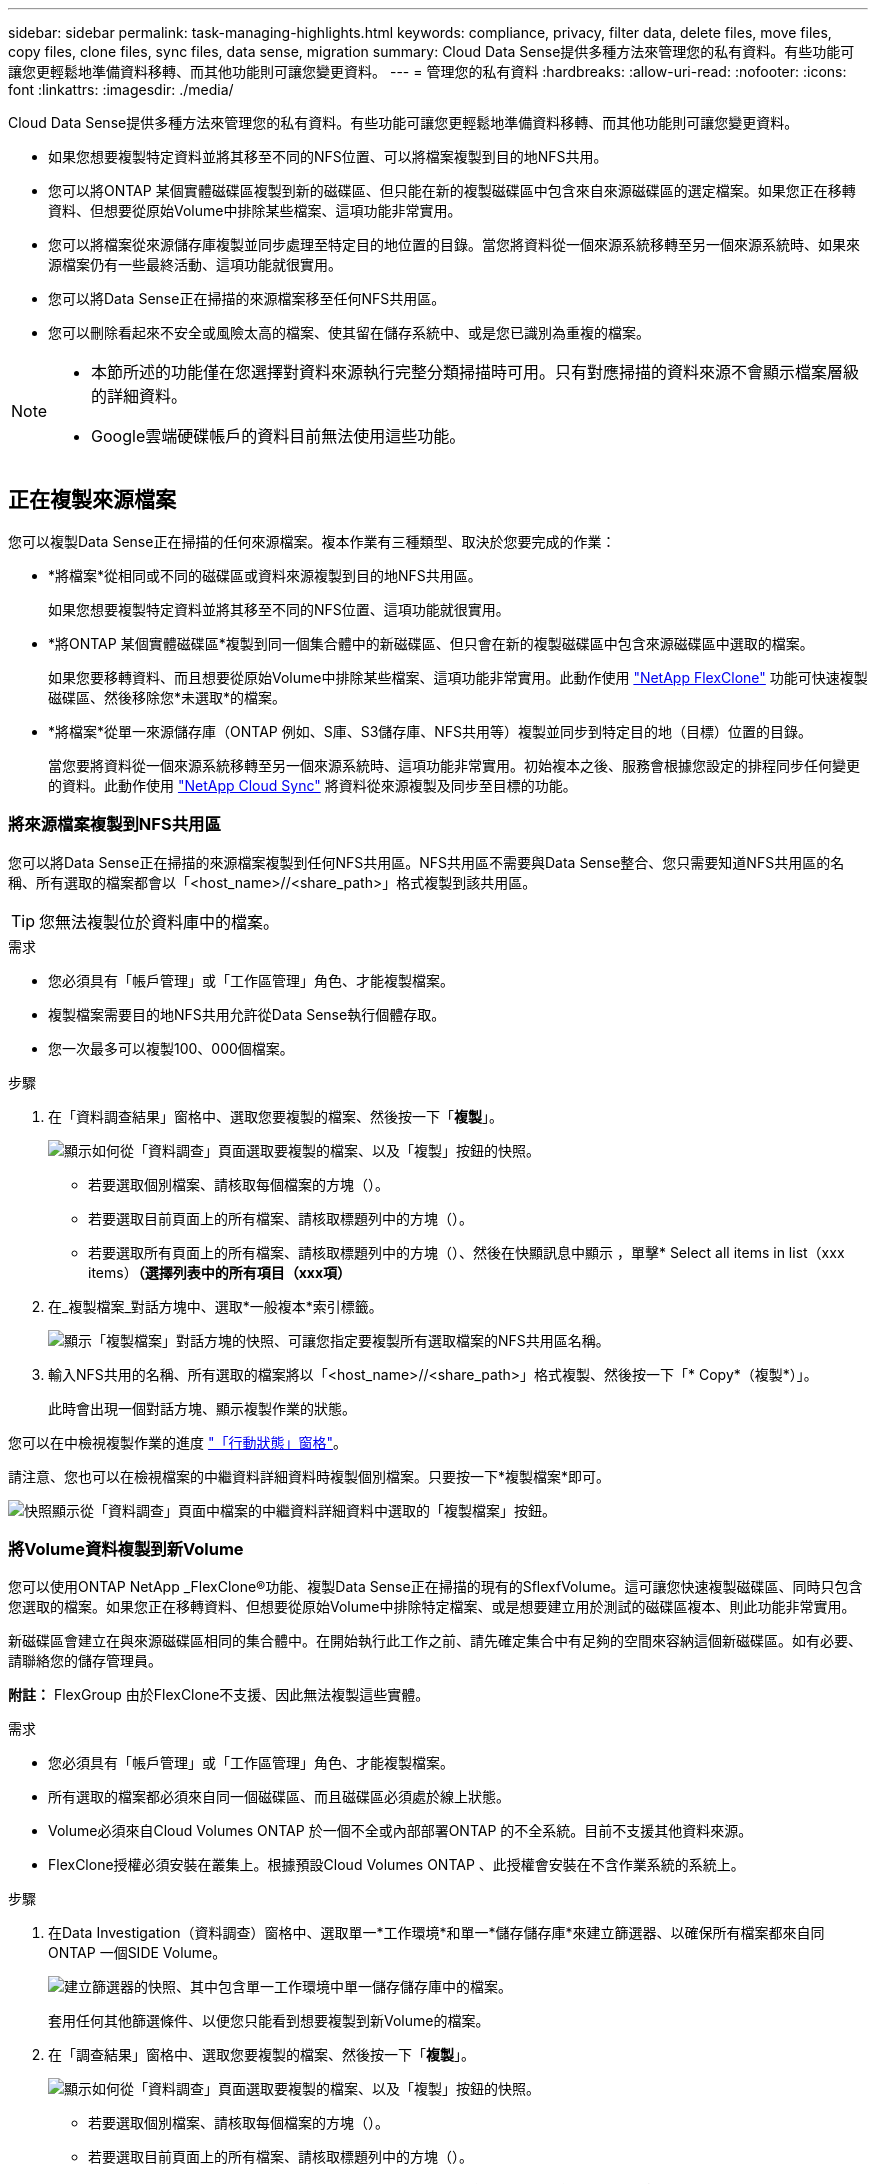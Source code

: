 ---
sidebar: sidebar 
permalink: task-managing-highlights.html 
keywords: compliance, privacy, filter data, delete files, move files, copy files, clone files, sync files, data sense, migration 
summary: Cloud Data Sense提供多種方法來管理您的私有資料。有些功能可讓您更輕鬆地準備資料移轉、而其他功能則可讓您變更資料。 
---
= 管理您的私有資料
:hardbreaks:
:allow-uri-read: 
:nofooter: 
:icons: font
:linkattrs: 
:imagesdir: ./media/


[role="lead"]
Cloud Data Sense提供多種方法來管理您的私有資料。有些功能可讓您更輕鬆地準備資料移轉、而其他功能則可讓您變更資料。

* 如果您想要複製特定資料並將其移至不同的NFS位置、可以將檔案複製到目的地NFS共用。
* 您可以將ONTAP 某個實體磁碟區複製到新的磁碟區、但只能在新的複製磁碟區中包含來自來源磁碟區的選定檔案。如果您正在移轉資料、但想要從原始Volume中排除某些檔案、這項功能非常實用。
* 您可以將檔案從來源儲存庫複製並同步處理至特定目的地位置的目錄。當您將資料從一個來源系統移轉至另一個來源系統時、如果來源檔案仍有一些最終活動、這項功能就很實用。
* 您可以將Data Sense正在掃描的來源檔案移至任何NFS共用區。
* 您可以刪除看起來不安全或風險太高的檔案、使其留在儲存系統中、或是您已識別為重複的檔案。


[NOTE]
====
* 本節所述的功能僅在您選擇對資料來源執行完整分類掃描時可用。只有對應掃描的資料來源不會顯示檔案層級的詳細資料。
* Google雲端硬碟帳戶的資料目前無法使用這些功能。


====


== 正在複製來源檔案

您可以複製Data Sense正在掃描的任何來源檔案。複本作業有三種類型、取決於您要完成的作業：

* *將檔案*從相同或不同的磁碟區或資料來源複製到目的地NFS共用區。
+
如果您想要複製特定資料並將其移至不同的NFS位置、這項功能就很實用。

* *將ONTAP 某個實體磁碟區*複製到同一個集合體中的新磁碟區、但只會在新的複製磁碟區中包含來源磁碟區中選取的檔案。
+
如果您要移轉資料、而且想要從原始Volume中排除某些檔案、這項功能非常實用。此動作使用 link:https://docs.netapp.com/us-en/ontap/volumes/flexclone-efficient-copies-concept.html["NetApp FlexClone"^] 功能可快速複製磁碟區、然後移除您*未選取*的檔案。

* *將檔案*從單一來源儲存庫（ONTAP 例如、S庫、S3儲存庫、NFS共用等）複製並同步到特定目的地（目標）位置的目錄。
+
當您要將資料從一個來源系統移轉至另一個來源系統時、這項功能非常實用。初始複本之後、服務會根據您設定的排程同步任何變更的資料。此動作使用 https://docs.netapp.com/us-en/cloud-manager-sync/concept-cloud-sync.html["NetApp Cloud Sync"^] 將資料從來源複製及同步至目標的功能。





=== 將來源檔案複製到NFS共用區

您可以將Data Sense正在掃描的來源檔案複製到任何NFS共用區。NFS共用區不需要與Data Sense整合、您只需要知道NFS共用區的名稱、所有選取的檔案都會以「<host_name>//<share_path>」格式複製到該共用區。


TIP: 您無法複製位於資料庫中的檔案。

.需求
* 您必須具有「帳戶管理」或「工作區管理」角色、才能複製檔案。
* 複製檔案需要目的地NFS共用允許從Data Sense執行個體存取。
* 您一次最多可以複製100、000個檔案。


.步驟
. 在「資料調查結果」窗格中、選取您要複製的檔案、然後按一下「*複製*」。
+
image:screenshot_compliance_copy_multi_files.png["顯示如何從「資料調查」頁面選取要複製的檔案、以及「複製」按鈕的快照。"]

+
** 若要選取個別檔案、請核取每個檔案的方塊（image:button_backup_1_volume.png[""]）。
** 若要選取目前頁面上的所有檔案、請核取標題列中的方塊（image:button_select_all_files.png[""]）。
** 若要選取所有頁面上的所有檔案、請核取標題列中的方塊（image:button_select_all_files.png[""]）、然後在快顯訊息中顯示 image:screenshot_select_all_items.png[""]，單擊* Select all items in list（xxx items）*（選擇列表中的所有項目（xxx項）*


. 在_複製檔案_對話方塊中、選取*一般複本*索引標籤。
+
image:screenshot_compliance_copy_files_dialog.png["顯示「複製檔案」對話方塊的快照、可讓您指定要複製所有選取檔案的NFS共用區名稱。"]

. 輸入NFS共用的名稱、所有選取的檔案將以「<host_name>//<share_path>」格式複製、然後按一下「* Copy*（複製*）」。
+
此時會出現一個對話方塊、顯示複製作業的狀態。



您可以在中檢視複製作業的進度 link:task-view-compliance-actions.html["「行動狀態」窗格"]。

請注意、您也可以在檢視檔案的中繼資料詳細資料時複製個別檔案。只要按一下*複製檔案*即可。

image:screenshot_compliance_copy_file.png["快照顯示從「資料調查」頁面中檔案的中繼資料詳細資料中選取的「複製檔案」按鈕。"]



=== 將Volume資料複製到新Volume

您可以使用ONTAP NetApp _FlexClone®功能、複製Data Sense正在掃描的現有的SflexfVolume。這可讓您快速複製磁碟區、同時只包含您選取的檔案。如果您正在移轉資料、但想要從原始Volume中排除特定檔案、或是想要建立用於測試的磁碟區複本、則此功能非常實用。

新磁碟區會建立在與來源磁碟區相同的集合體中。在開始執行此工作之前、請先確定集合中有足夠的空間來容納這個新磁碟區。如有必要、請聯絡您的儲存管理員。

*附註：* FlexGroup 由於FlexClone不支援、因此無法複製這些實體。

.需求
* 您必須具有「帳戶管理」或「工作區管理」角色、才能複製檔案。
* 所有選取的檔案都必須來自同一個磁碟區、而且磁碟區必須處於線上狀態。
* Volume必須來自Cloud Volumes ONTAP 於一個不全或內部部署ONTAP 的不全系統。目前不支援其他資料來源。
* FlexClone授權必須安裝在叢集上。根據預設Cloud Volumes ONTAP 、此授權會安裝在不含作業系統的系統上。


.步驟
. 在Data Investigation（資料調查）窗格中、選取單一*工作環境*和單一*儲存儲存庫*來建立篩選器、以確保所有檔案都來自同ONTAP 一個SIDE Volume。
+
image:screenshot_compliance_filter_1_repo.png["建立篩選器的快照、其中包含單一工作環境中單一儲存儲存庫中的檔案。"]

+
套用任何其他篩選條件、以便您只能看到想要複製到新Volume的檔案。

. 在「調查結果」窗格中、選取您要複製的檔案、然後按一下「*複製*」。
+
image:screenshot_compliance_copy_multi_files.png["顯示如何從「資料調查」頁面選取要複製的檔案、以及「複製」按鈕的快照。"]

+
** 若要選取個別檔案、請核取每個檔案的方塊（image:button_backup_1_volume.png[""]）。
** 若要選取目前頁面上的所有檔案、請核取標題列中的方塊（image:button_select_all_files.png[""]）。
** 若要選取所有頁面上的所有檔案、請核取標題列中的方塊（image:button_select_all_files.png[""]）、然後在快顯訊息中顯示 image:screenshot_select_all_items.png[""]，單擊* Select all items in list（xxx items）*（選擇列表中的所有項目（xxx項）*


. 在_複製檔案_對話方塊中、選取* FlexClone *索引標籤。此頁面顯示將從磁碟區（您選取的檔案）複製的檔案總數、以及未從複製磁碟區中包含/刪除的檔案數目（您未選取的檔案）。
+
image:screenshot_compliance_clone_files_dialog.png["顯示「複製檔案」對話方塊的快照、可讓您指定要從來源Volume複製的新Volume名稱。"]

. 輸入新磁碟區的名稱、然後按一下* FlexClone *。
+
此時會出現一個對話方塊、顯示實體複本作業的狀態。



新的複製磁碟區會建立在與來源磁碟區相同的集合體中。

您可以在中檢視複製作業的進度 link:task-view-compliance-actions.html["「行動狀態」窗格"]。

如果您一開始為來源磁碟區所在的工作環境啟用「Data」（資料感測）、選擇*「Map all Volumes」（對應所有磁碟區）或*「Map &分類所有磁碟區」*、則「Data Sense」（資料感測）會自動掃描新的複製磁碟區。如果您一開始並未使用上述任一選項、則如果您想要掃描此新Volume、就必須執行此操作 link:task-getting-started-compliance.html#enabling-and-disabling-compliance-scans-on-volumes["手動在磁碟區上啟用掃描"]。



=== 將來源檔案複製並同步至目標系統

您可以將Data Sense正在掃描的來源檔案、從任何支援的非結構化資料來源複製到特定目標目的地位置的目錄 (https://docs.netapp.com/us-en/cloud-manager-sync/reference-supported-relationships.html["支援的目標位置Cloud Sync"^]）。在初始複本之後、檔案中的任何變更資料都會根據您設定的排程進行同步處理。

當您要將資料從一個來源系統移轉至另一個來源系統時、這項功能非常實用。此動作使用 https://docs.netapp.com/us-en/cloud-manager-sync/concept-cloud-sync.html["NetApp Cloud Sync"^] 將資料從來源複製及同步至目標的功能。


TIP: 您無法複製及同步位於資料庫、OneDrive帳戶或SharePoint帳戶中的檔案。

.需求
* 您必須具有「帳戶管理」或「工作區管理」角色、才能複製及同步檔案。
* 所有選取的檔案都必須來自相同的來源儲存庫（ONTAP 例如、SFC磁碟區、S3磁碟區、NFS或CIFS共用區等）。
* 您需要啟動Cloud Sync 「還原」服務、並設定至少一個資料代理程式、以便在來源系統和目標系統之間傳輸檔案。請從開始檢閱Cloud Sync 《不整合需求 link:https://docs.netapp.com/us-en/cloud-manager-sync/task-quick-start.html["快速入門說明"^]。
+
請注意Cloud Sync 、如果您在雲端部署資料代理程式、則該服務會針對您的同步關係另行收取服務費用。



.步驟
. 在「資料調查」窗格中、選取單一*工作環境*和單一*儲存儲存庫*來建立篩選器、以確保所有檔案都來自相同的儲存庫。
+
image:screenshot_compliance_filter_1_repo.png["建立篩選器的快照、其中包含單一工作環境中單一儲存儲存庫中的檔案。"]

+
套用任何其他篩選條件、以便只看到您要複製並同步到目的地系統的檔案。

. 在「調查結果」窗格中、勾選標題列中的方塊、以選取所有頁面上的所有檔案（image:button_select_all_files.png[""]）、然後在快顯訊息中 image:screenshot_select_all_items.png[""] 按一下「*選取清單中的所有項目（xxx個項目）*」、然後按一下「*複製*」。
+
image:screenshot_compliance_sync_multi_files.png["顯示如何從「資料調查」頁面選取要複製的檔案、以及「複製」按鈕的快照。"]

. 在_複製檔案_對話方塊中、選取*同步*索引標籤。
+
image:screenshot_compliance_sync_files_dialog.png["顯示「複製檔案」對話方塊的快照、讓您選取「同步」選項。"]

. 如果確定要將選取的檔案同步到目的地位置、請按一下*確定*。
+
此功能可在Cloud Manager中開啟。Cloud Sync

+
系統會提示您定義同步關係。來源系統會根據您在Data有意義中選取的儲存庫和檔案預先填入資料。

. 您需要選取目標系統、然後選取（或建立）您打算使用的Data Broker。請從開始檢閱Cloud Sync 《不整合需求 link:https://docs.netapp.com/us-en/cloud-manager-sync/task-quick-start.html.html["快速入門說明"^]。


檔案會複製到目標系統、並根據您定義的排程進行同步。如果您選取一次性同步、則只會複製檔案並同步一次。如果您選擇定期同步、則檔案會根據排程進行同步。請注意、如果來源系統新增的檔案符合您使用篩選器建立的查詢、則這些_new檔案將會複製到目的地、並在未來進行同步處理。

請注意Cloud Sync 、從Data Sense中叫用某些常用的功能不再運作：

* 您無法使用*刪除來源上的檔案*或*刪除目標上的檔案*按鈕。
* 執行報告已停用。




== 將來源檔案移至NFS共用區

您可以將Data Sense正在掃描的來源檔案移至任何NFS共用區。NFS共用區不需要與Data Sense整合（請參閱） link:task-scanning-file-shares.html["正在掃描檔案共用"]）。

如果目的地位置存在名稱相同的檔案、則不會移動該檔案。


TIP: 您無法移動位於資料庫中的檔案。

.需求
* 您必須具有「帳戶管理」或「工作區管理」角色、才能移動檔案。
* 移動檔案需要NFS共用區允許從Data Sense執行個體IP位址存取。
* 一次最多可移動100、000個檔案。


.步驟
. 在「資料調查結果」窗格中、選取您要移動的檔案。
+
image:screenshot_compliance_move_multi_files.png["顯示如何從「資料調查」頁面選取要移動的檔案、以及「移動」按鈕的快照。"]

+
** 若要選取個別檔案、請核取每個檔案的方塊（image:button_backup_1_volume.png[""]）。
** 若要選取目前頁面上的所有檔案、請核取標題列中的方塊（image:button_select_all_files.png[""]）。


. 在按鈕列中、按一下*移動*。
+
image:screenshot_compliance_move_files_dialog.png["顯示「移動檔案」對話方塊的螢幕快照、可讓您指定所有選取檔案要移動的NFS共用區名稱。"]

. 在「_Move Files_」（移動檔案_）對話方塊中、輸入NFS共用的名稱、所有選取的檔案將以「<host_name>//<share_path>'的格式移動、然後按一下「* Move Files*」。


請注意、您也可以在檢視檔案的中繼資料詳細資料時、移動個別檔案。只要按一下*移動檔案*即可。

image:screenshot_compliance_move_file.png["顯示「資料調查」頁面中檔案中繼資料詳細資料中「移動檔案」按鈕選項的快照。"]



== 正在刪除來源檔案

您可以永久移除看起來不安全或風險太高的來源檔案、使其留在儲存系統中、或是您已識別為重複檔案。此動作是永久性的、而且不會復原或還原。

您可以從「調查」窗格手動刪除檔案、或使用原則自動刪除檔案。


TIP: 您無法刪除位於資料庫中的檔案。

刪除檔案需要下列權限：

* NFS資料：匯出原則必須以寫入權限定義。
* CIFS資料：CIFS認證需要具有寫入權限。
* 對於S3資料：IAM角色必須包含下列權限：「s 3：刪除物件」。




=== 手動刪除來源檔案

.需求
* 您必須具有「帳戶管理」或「工作區管理」角色、才能刪除檔案。
* 一次最多可刪除100、000個檔案。


.步驟
. 在「資料調查結果」窗格中、選取您要刪除的檔案。
+
image:screenshot_compliance_delete_multi_files.png["顯示如何從「資料調查」頁面選取要刪除的檔案、以及「刪除」按鈕的快照。"]

+
** 若要選取個別檔案、請核取每個檔案的方塊（image:button_backup_1_volume.png[""]）。
** 若要選取目前頁面上的所有檔案、請核取標題列中的方塊（image:button_select_all_files.png[""]）。
** 若要選取所有頁面上的所有檔案、請核取標題列中的方塊（image:button_select_all_files.png[""]）、然後在快顯訊息中顯示 image:screenshot_select_all_items.png[""]，單擊* Select all items in list（xxx items）*（選擇列表中的所有項目（xxx項）*


. 在按鈕列中、按一下*刪除*。
. 由於刪除作業是永久性的、因此您必須在後續的「刪除檔案」對話方塊中輸入「*永久刪除*」、然後按一下「*刪除檔案*」。


您可以在中檢視刪除作業的進度 link:task-view-compliance-actions.html["「行動狀態」窗格"]。

請注意、您也可以在檢視檔案的中繼資料詳細資料時刪除個別檔案。只要按一下*刪除檔案*即可。

image:screenshot_compliance_delete_file.png["快照顯示「資料調查」頁面中檔案的中繼資料詳細資料中選取的「刪除檔案」按鈕。"]



=== 使用原則自動刪除來源檔案

您可以建立自訂原則來刪除符合原則的檔案。例如、您可能想要刪除包含敏感資訊且在過去30天內由Data Sense發現的檔案。

只有帳戶管理員可以建立原則來自動刪除檔案。


NOTE: 符合原則的所有檔案將一天永久刪除一次。

.步驟
. 在「資料調查」頁面中、選取您要使用的所有篩選條件、以定義您的搜尋。請參閱 link:task-controlling-private-data.html#filtering-data-in-the-data-investigation-page["篩選資料調查頁面中的資料"^] 以取得詳細資料。
. 當您以所需的方式擁有所有篩選特性之後、請按一下*從此搜尋建立原則*。
. 命名原則並選取原則可執行的其他動作：
+
.. 輸入唯一的名稱和說明。
.. 核取「自動刪除符合此原則的檔案」方塊、然後輸入*永久刪除*、確認您要使用此原則永久刪除檔案。
.. 按一下「*建立原則*」。
+
image:screenshot_compliance_delete_files_using_policies.png["顯示如何設定原則並加以儲存的快照。"]





新原則會出現在原則索引標籤中。符合原則的檔案會在原則執行時每天刪除一次。

您可以在中檢視已刪除的檔案清單 link:task-view-compliance-actions.html["「行動狀態」窗格"]。
